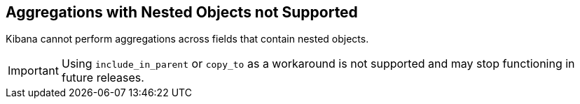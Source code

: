[[nested-objects]]
== Aggregations with Nested Objects not Supported

Kibana cannot perform aggregations across fields that contain nested objects.

[IMPORTANT]
==============================================
Using `include_in_parent` or `copy_to` as a workaround is not supported and may stop functioning in future releases.
==============================================
